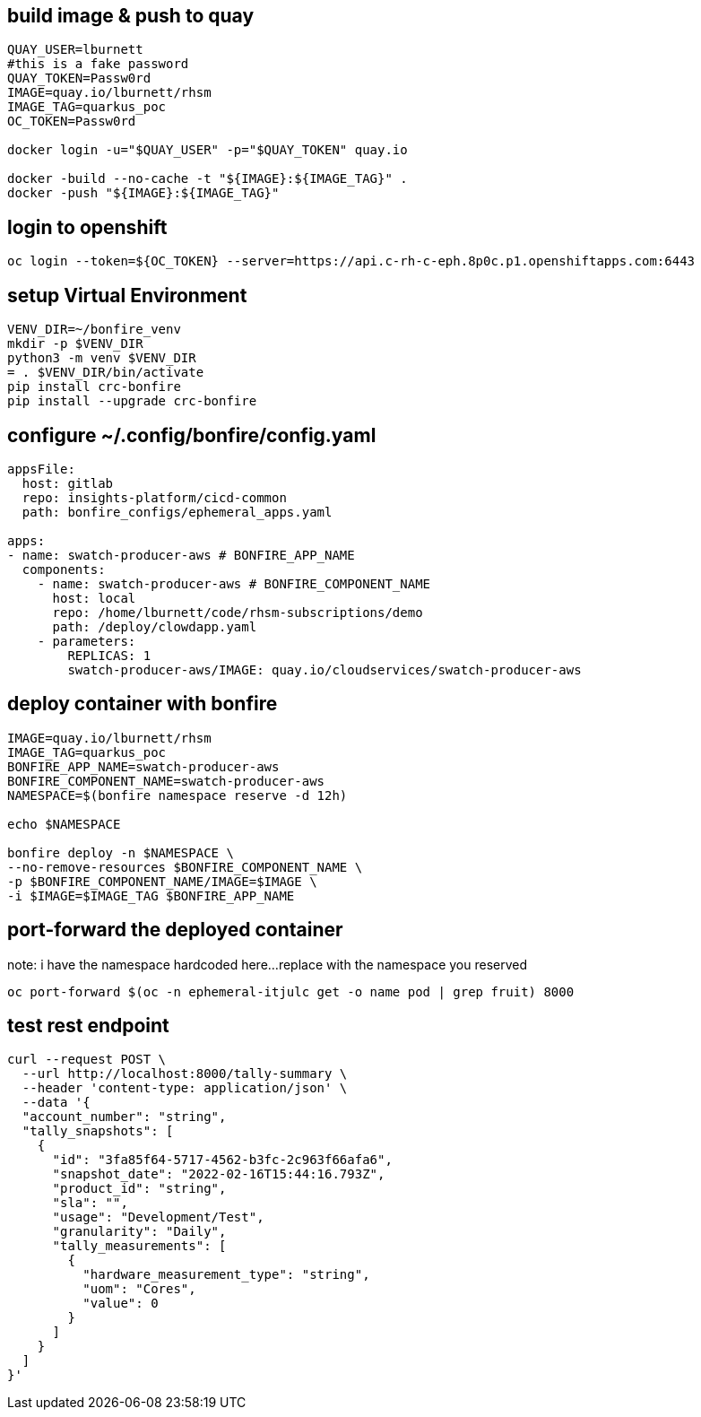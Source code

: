 
== build image & push to quay

[source,bash]
----
QUAY_USER=lburnett
#this is a fake password
QUAY_TOKEN=Passw0rd
IMAGE=quay.io/lburnett/rhsm
IMAGE_TAG=quarkus_poc
OC_TOKEN=Passw0rd

docker login -u="$QUAY_USER" -p="$QUAY_TOKEN" quay.io

docker -build --no-cache -t "${IMAGE}:${IMAGE_TAG}" .
docker -push "${IMAGE}:${IMAGE_TAG}"
----

== login to openshift
[source,bash]
----
oc login --token=${OC_TOKEN} --server=https://api.c-rh-c-eph.8p0c.p1.openshiftapps.com:6443
----

== setup Virtual Environment

[source,bash]
----
VENV_DIR=~/bonfire_venv
mkdir -p $VENV_DIR
python3 -m venv $VENV_DIR
= . $VENV_DIR/bin/activate
pip install crc-bonfire
pip install --upgrade crc-bonfire
----

== configure ~/.config/bonfire/config.yaml

[source,yaml]
----
appsFile:
  host: gitlab
  repo: insights-platform/cicd-common
  path: bonfire_configs/ephemeral_apps.yaml

apps:
- name: swatch-producer-aws # BONFIRE_APP_NAME
  components:
    - name: swatch-producer-aws # BONFIRE_COMPONENT_NAME
      host: local
      repo: /home/lburnett/code/rhsm-subscriptions/demo
      path: /deploy/clowdapp.yaml
    - parameters:
        REPLICAS: 1
        swatch-producer-aws/IMAGE: quay.io/cloudservices/swatch-producer-aws
----

== deploy container with bonfire

[source,bash]
----
IMAGE=quay.io/lburnett/rhsm
IMAGE_TAG=quarkus_poc
BONFIRE_APP_NAME=swatch-producer-aws
BONFIRE_COMPONENT_NAME=swatch-producer-aws
NAMESPACE=$(bonfire namespace reserve -d 12h)

echo $NAMESPACE

bonfire deploy -n $NAMESPACE \
--no-remove-resources $BONFIRE_COMPONENT_NAME \
-p $BONFIRE_COMPONENT_NAME/IMAGE=$IMAGE \
-i $IMAGE=$IMAGE_TAG $BONFIRE_APP_NAME

----

== port-forward the deployed container
note: i have the namespace hardcoded here...replace with the namespace you reserved
[source,bash]
----
oc port-forward $(oc -n ephemeral-itjulc get -o name pod | grep fruit) 8000
----


== test rest endpoint

[source,bash]
----
curl --request POST \
  --url http://localhost:8000/tally-summary \
  --header 'content-type: application/json' \
  --data '{
  "account_number": "string",
  "tally_snapshots": [
    {
      "id": "3fa85f64-5717-4562-b3fc-2c963f66afa6",
      "snapshot_date": "2022-02-16T15:44:16.793Z",
      "product_id": "string",
      "sla": "",
      "usage": "Development/Test",
      "granularity": "Daily",
      "tally_measurements": [
        {
          "hardware_measurement_type": "string",
          "uom": "Cores",
          "value": 0
        }
      ]
    }
  ]
}'

----
